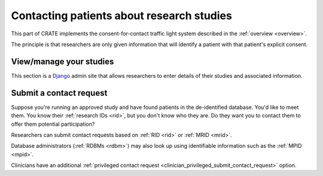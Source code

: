 .. crate_anon/docs/source/website_using/contact_patients.rst

..  Copyright (C) 2015-2019 Rudolf Cardinal (rudolf@pobox.com).
    .
    This file is part of CRATE.
    .
    CRATE is free software: you can redistribute it and/or modify
    it under the terms of the GNU General Public License as published by
    the Free Software Foundation, either version 3 of the License, or
    (at your option) any later version.
    .
    CRATE is distributed in the hope that it will be useful,
    but WITHOUT ANY WARRANTY; without even the implied warranty of
    MERCHANTABILITY or FITNESS FOR A PARTICULAR PURPOSE. See the
    GNU General Public License for more details.
    .
    You should have received a copy of the GNU General Public License
    along with CRATE. If not, see <http://www.gnu.org/licenses/>.

.. _Django: https://www.djangoproject.com/


Contacting patients about research studies
------------------------------------------

This part of CRATE implements the consent-for-contact traffic light system
described in the :ref:`overview <overview>`.

The principle is that researchers are only given information that will identify
a patient with that patient's explicit consent.


.. _c4c_view_manage_studies:

View/manage your studies
~~~~~~~~~~~~~~~~~~~~~~~~

This section is a Django_ admin site that allows researchers to enter details
of their studies and associated information.

.. todo:: Write more on researcher admin views of studies.


.. _c4c_submit_contact_request:

Submit a contact request
~~~~~~~~~~~~~~~~~~~~~~~~

Suppose you're running an approved study and have found patients in the
de-identified database. You'd like to meet them. You know their :ref:`research
IDs <rid>`, but you don't know who they are. Do they want you to contact them
to offer them potential participation?

Researchers can submit contact requests based on :ref:`RID <rid>` or :ref:`MRID
<mrid>`.

Database administrators (:ref:`RDBMs <rdbm>`) may also look up using
identifiable information such as the :ref:`MPID <mpid>`.

Clinicians have an additional :ref:`privileged contact request
<clinician_privileged_submit_contact_request>` option.

